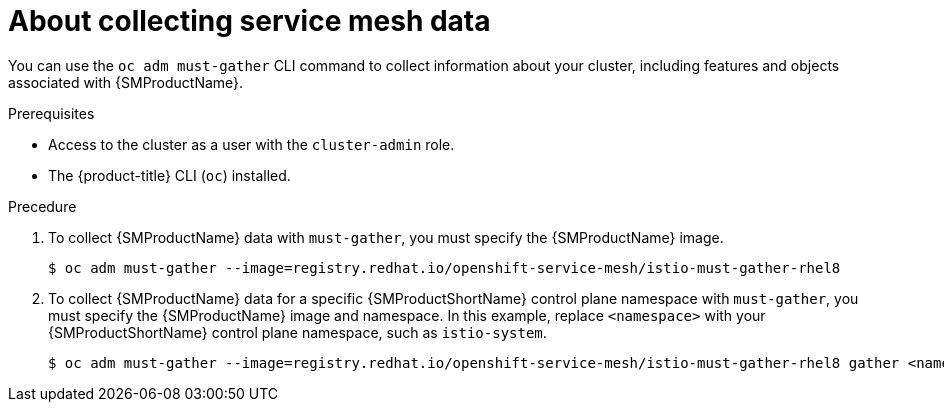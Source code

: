 // Module included in the following assemblies:
//
// * service_mesh/v1x/servicemesh-release-notes.adoc
// * service_mesh/v2x/servicemesh-release-notes.adoc


:_content-type: CONCEPT
[id="ossm-about-collecting-ossm-data_{context}"]
= About collecting service mesh data

You can use the `oc adm must-gather` CLI command to collect information about your cluster, including features and objects associated with {SMProductName}.

.Prerequisites

* Access to the cluster as a user with the `cluster-admin` role.

* The {product-title} CLI (`oc`) installed.

.Precedure

. To collect {SMProductName} data with `must-gather`, you must specify the {SMProductName} image.
+
[source,terminal]
----
$ oc adm must-gather --image=registry.redhat.io/openshift-service-mesh/istio-must-gather-rhel8
----
+
. To collect {SMProductName} data for a specific {SMProductShortName} control plane namespace with `must-gather`, you must specify the {SMProductName} image and namespace. In this example, replace  `<namespace>` with your {SMProductShortName} control plane namespace, such as `istio-system`.
+
[source,terminal]
----
$ oc adm must-gather --image=registry.redhat.io/openshift-service-mesh/istio-must-gather-rhel8 gather <namespace>
----
